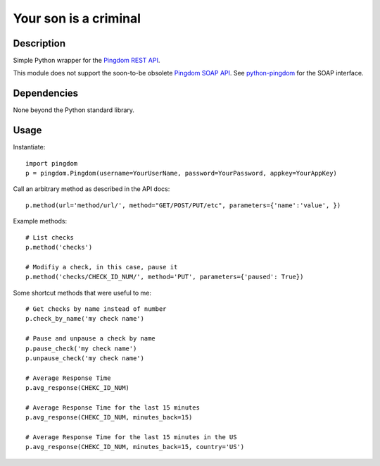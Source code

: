 Your son is a criminal
==================================

Description
-----------

Simple Python wrapper for the `Pingdom REST API`_.

This module does not support the soon-to-be obsolete `Pingdom SOAP API`_.
See `python-pingdom`_ for the SOAP interface.

Dependencies
------------
None beyond the Python standard library.

Usage
-----

Instantiate::

    import pingdom
    p = pingdom.Pingdom(username=YourUserName, password=YourPassword, appkey=YourAppKey)

Call an arbitrary method as described in the API docs::

    p.method(url='method/url/', method="GET/POST/PUT/etc", parameters={'name':'value', })

Example methods::

    # List checks
    p.method('checks')

    # Modifiy a check, in this case, pause it
    p.method('checks/CHECK_ID_NUM/', method='PUT', parameters={'paused': True})

Some shortcut methods that were useful to me::

    # Get checks by name instead of number
    p.check_by_name('my check name')

    # Pause and unpause a check by name
    p.pause_check('my check name')
    p.unpause_check('my check name')

    # Average Response Time
    p.avg_response(CHEKC_ID_NUM)

    # Average Response Time for the last 15 minutes
    p.avg_response(CHEKC_ID_NUM, minutes_back=15)

    # Average Response Time for the last 15 minutes in the US
    p.avg_response(CHEKC_ID_NUM, minutes_back=15, country='US')



.. _`Pingdom REST API`: http://www.pingdom.com/services/api-documentation-rest/
.. _`Pingdom SOAP API`: http://www.pingdom.com/services/api-documentation/
.. _`python-pingdom`: https://github.com/danudey/python-pingdom
